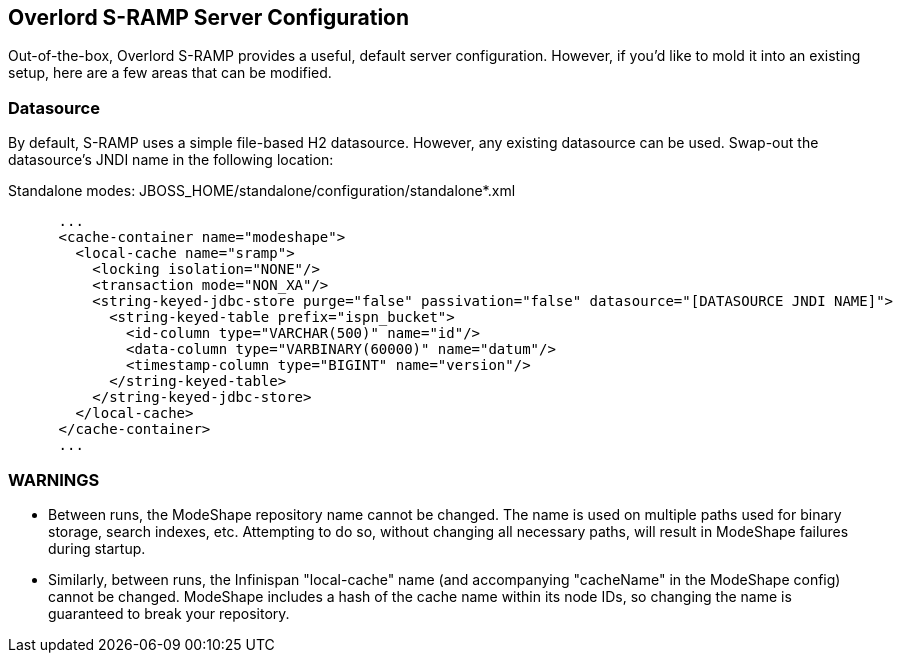 Overlord S-RAMP Server Configuration
------------------------------------

Out-of-the-box, Overlord S-RAMP provides a useful, default server configuration.  However, if you'd like to mold it into an existing setup, here are a few areas that can be modified.

Datasource
~~~~~~~~~~

By default, S-RAMP uses a simple file-based H2 datasource.  However, any existing datasource can be used.  Swap-out the datasource's JNDI name in the following location:

Standalone modes: JBOSS_HOME/standalone/configuration/standalone*.xml
----
      ...
      <cache-container name="modeshape">
        <local-cache name="sramp">
          <locking isolation="NONE"/>
          <transaction mode="NON_XA"/>
          <string-keyed-jdbc-store purge="false" passivation="false" datasource="[DATASOURCE JNDI NAME]">
            <string-keyed-table prefix="ispn_bucket">
              <id-column type="VARCHAR(500)" name="id"/>
              <data-column type="VARBINARY(60000)" name="datum"/>
              <timestamp-column type="BIGINT" name="version"/>
            </string-keyed-table>
          </string-keyed-jdbc-store>
        </local-cache>
      </cache-container>
      ...
----

WARNINGS
~~~~~~~~

* Between runs, the ModeShape repository name cannot be changed.  The name is used on multiple paths used for binary storage, search indexes, etc.  Attempting to do so, without changing all necessary paths, will result in ModeShape failures during startup.
* Similarly, between runs, the Infinispan "local-cache" name (and accompanying "cacheName" in the ModeShape config) cannot be changed.  ModeShape includes a hash of the cache name within its node IDs, so changing the name is guaranteed to break your repository.